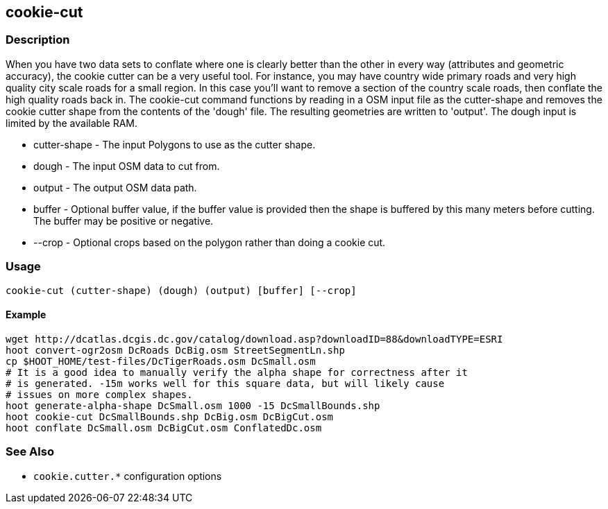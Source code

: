 [[cookie-cut]]
== cookie-cut

=== Description

When you have two data sets to conflate where one is clearly better than the other in every way (attributes and geometric accuracy), 
the cookie cutter can be a very useful tool. For instance, you may have country wide primary roads and very high quality city 
scale roads for a small region. In this case you'll want to remove a section of the country scale roads, then conflate the 
high quality roads back in.  The +cookie-cut+ command functions by reading in a OSM input file as the +cutter-shape+ and 
removes the cookie cutter shape from the contents of the 'dough' file. The resulting geometries are written to 'output'. 
The dough input is limited by the available RAM.

* +cutter-shape+ - The input Polygons to use as the cutter shape.
* +dough+        - The input OSM data to cut from.
* +output+       - The output OSM data path.
* +buffer+       - Optional buffer value, if the buffer value is provided then the
                   shape is buffered by this many meters before cutting. The buffer may be
                   positive or negative.
* +--crop+       - Optional crops based on the polygon rather than doing a cookie cut.

=== Usage

--------------------------------------
cookie-cut (cutter-shape) (dough) (output) [buffer] [--crop]
--------------------------------------

==== Example

--------------------------------------
wget http://dcatlas.dcgis.dc.gov/catalog/download.asp?downloadID=88&downloadTYPE=ESRI
hoot convert-ogr2osm DcRoads DcBig.osm StreetSegmentLn.shp
cp $HOOT_HOME/test-files/DcTigerRoads.osm DcSmall.osm
# It is a good idea to manually verify the alpha shape for correctness after it
# is generated. -15m works well for this square data, but will likely cause
# issues on more complex shapes.
hoot generate-alpha-shape DcSmall.osm 1000 -15 DcSmallBounds.shp
hoot cookie-cut DcSmallBounds.shp DcBig.osm DcBigCut.osm
hoot conflate DcSmall.osm DcBigCut.osm ConflatedDc.osm
--------------------------------------

=== See Also

* `cookie.cutter.*` configuration options


